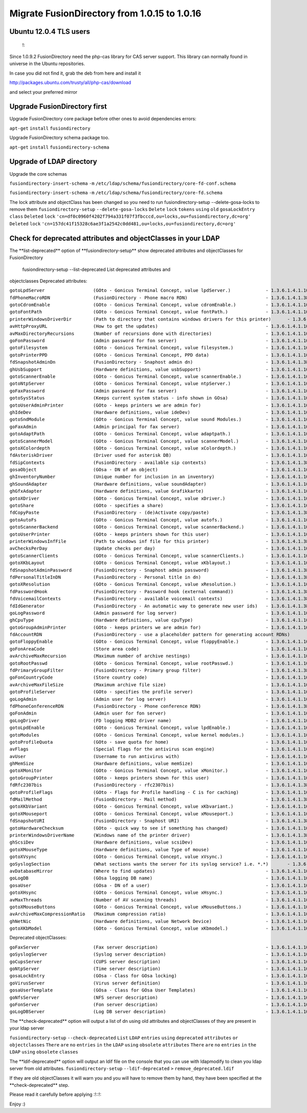 Migrate FusionDirectory from 1.0.15 to 1.0.16
=============================================


Ubuntu 12.0.4 TLS users
^^^^^^^^^^^^^^^^^^^^^^^

    !:

Since 1.0.9.2 FusionDirectory need the php-cas library for CAS server
support. This library can normally found in universe in the Ubuntu
repositories.

In case you did not find it, grab the deb from here and install it

http://packages.ubuntu.com/trusty/all/php-cas/download

and select your preferred mirror

Upgrade FusionDirectory first
^^^^^^^^^^^^^^^^^^^^^^^^^^^^^

Upgrade FusionDirectory core package before other ones to avoid
dependencies errors:

``apt-get`` ``install`` ``fusiondirectory``

Upgrade FusionDirectory schema package too.

``apt-get`` ``install`` ``fusiondirectory-schema``

Upgrade of LDAP directory
^^^^^^^^^^^^^^^^^^^^^^^^^

Upgrade the core schemas

``fusiondirectory-insert-schema`` ``-m``
``/etc/ldap/schema/fusiondirectory/core-fd-conf.schema``

``fusiondirectory-insert-schema`` ``-m``
``/etc/ldap/schema/fusiondirectory/core-fd.schema``

The lock attribute and objectClass has been changed so you need to run
fusiondirectory-setup --delete-gosa-locks to remove them
``fusiondirectory-setup`` ``--delete-gosa-locks`` ``Delete`` ``lock``
``tokens`` ``using`` ``old`` ``gosaLockEntry`` ``class`` ``Deleted``
``lock``
``'cn=df0c0960f4202f794a331f07f3fbcccd,ou=locks,ou=fusiondirectory,dc=org'``
``Deleted`` ``lock``
``'cn=157dc41f15328c6ae3f1a2542c0dd481,ou=locks,ou=fusiondirectory,dc=org'``

Check for deprecated attributes and objectClasses in your LDAP
^^^^^^^^^^^^^^^^^^^^^^^^^^^^^^^^^^^^^^^^^^^^^^^^^^^^^^^^^^^^^^

The \*\*list-deprecated\*\* option of \*\*fusiondirectory-setup\*\* show
deprecated attributes and objectClasses for FusionDirectory

 fusiondirectory-setup --list-deprecated List deprecated attributes and
objectclasses Deprecated attributes:

| ``gotoLpdServer                  (GOto - Gonicus Terminal Concept, value lpdServer.)             - 1.3.6.1.4.1.10098.1.1.1.4``
| ``fdPhoneMacroRDN                (FusionDirectory - Phone macro RDN)                             - 1.3.6.1.4.1.38414.19.10.2``
| ``gotoCdromEnable                (GOto - Gonicus Terminal Concept, value cdromEnable.)           - 1.3.6.1.4.1.10098.1.1.1.8``
| ``gotoFontPath                   (GOto - Gonicus Terminal Concept, value fontPath.)              - 1.3.6.1.4.1.10098.1.1.1.5``
| ``printerWindowsDriverDir        (Path to directory that contains windows drivers for this printer)      - 1.3.6.1.4.1.38414.6.10.2``
| ``avHttpProxyURL                 (How to get the updates)                                        - 1.3.6.1.4.1.10098.1.1.9.76``
| ``avMaxDirectoryRecursions       (Number of recursions done with directories)                    - 1.3.6.1.4.1.10098.1.1.9.69``
| ``goFonPassword                  (Admin password for fon server)                                 - 1.3.6.1.4.1.10098.1.1.9.27``
| ``gotoFilesystem                 (GOto - Gonicus Terminal Concept, value filesystem.)            - 1.3.6.1.4.1.10098.1.1.1.6``
| ``gotoPrinterPPD                 (GOto - Gonicus Terminal Concept, PPD data)                     - 1.3.6.1.4.1.10098.1.1.11.6``
| ``fdSnapshotAdminDn              (FusionDirectory - Snaphost admin dn)                           - 1.3.6.1.4.1.38414.8.17.4``
| ``ghUsbSupport                   (Hardware definitions, value usbSupport)                        - 1.3.6.1.4.1.10098.1.1.2.3``
| ``gotoScannerEnable              (GOto - Gonicus Terminal Concept, value scannerEnable.)         - 1.3.6.1.4.1.10098.1.1.1.10``
| ``gotoNtpServer                  (GOto - Gonicus Terminal Concept, value ntpServer.)             - 1.3.6.1.4.1.10098.1.1.1.2``
| ``goFaxPassword                  (Admin password for fax server)                                 - 1.3.6.1.4.1.10098.1.1.9.23``
| ``gotoSysStatus                  (Keeps current system status - info shown in GOsa)              - 1.3.6.1.4.1.10098.1.1.2.11``
| ``gotoUserAdminPrinter           (GOto - keeps printers we are admin for)                        - 1.3.6.1.4.1.10098.1.1.11.13``
| ``ghIdeDev                       (Hardware definitions, value ideDev)                            - 1.3.6.1.4.1.10098.1.1.2.4``
| ``gotoSndModule                  (GOto - Gonicus Terminal Concept, value sound Modules.)         - 1.3.6.1.4.1.10098.1.1.1.29``
| ``goFaxAdmin                     (Admin principal for fax server)                                - 1.3.6.1.4.1.10098.1.1.9.22``
| ``gotoAdaptPath                  (GOto - Gonicus Terminal Concept, value adaptpath.)             - 1.3.6.1.4.1.10098.1.1.1.33``
| ``gotoScannerModel               (GOto - Gonicus Terminal Concept, value scannerModel.)          - 1.3.6.1.4.1.10098.1.1.1.40``
| ``gotoXColordepth                (GOto - Gonicus Terminal Concept, value xColordepth.)           - 1.3.6.1.4.1.10098.1.1.1.21``
| ``fdAsteriskDriver               (Driver used for asterisk DB)                                   - 1.3.6.1.4.1.10098.1.1.9.30``
| ``fdSipContexts                  (FusionDirectory - available sip contexts)                      - 1.3.6.1.4.1.38414.19.11.1``
| ``gosaObject                     (GOsa - DN of an object)                                        - 1.3.6.1.4.1.10098.1.1.12.3``
| ``ghInventoryNumber              (Unique number for inclusion in an inventory)                   - 1.3.6.1.4.1.10098.1.1.2.10``
| ``ghSoundAdapter                 (Hardware definitions, value soundAdapter)                      - 1.3.6.1.4.1.10098.1.1.2.7``
| ``ghGfxAdapter                   (Hardware definitions, value Grafikkarte)                       - 1.3.6.1.4.1.10098.1.1.2.9``
| ``gotoXDriver                    (GOto - Gonicus Terminal Concept, value xDriver.)               - 1.3.6.1.4.1.10098.1.1.1.28``
| ``gotoShare                      (GOto - specifies a share)                                      - 1.3.6.1.4.1.10098.1.1.11.9``
| ``fdCopyPaste                    (FusionDirectory - (de)Activate copy/paste)                     - 1.3.6.1.4.1.38414.8.14.5``
| ``gotoAutoFs                     (GOto - Gonicus Terminal Concept, value autofs.)                - 1.3.6.1.4.1.10098.1.1.1.31``
| ``gotoScannerBackend             (GOto - Gonicus Terminal Concept, value scannerBackend.)        - 1.3.6.1.4.1.10098.1.1.1.39``
| ``gotoUserPrinter                (GOto - keeps printers shown for this user)                     - 1.3.6.1.4.1.10098.1.1.11.12``
| ``printerWindowsInfFile          (Path to windows inf file for this printer)                     - 1.3.6.1.4.1.38414.6.10.1``
| ``avChecksPerDay                 (Update checks per day)                                         - 1.3.6.1.4.1.10098.1.1.9.78``
| ``gotoScannerClients             (GOto - Gonicus Terminal Concept, value scannerClients.)        - 1.3.6.1.4.1.10098.1.1.1.11``
| ``gotoXKbLayout                  (GOto - Gonicus Terminal Concept, value xKblayout.)             - 1.3.6.1.4.1.10098.1.1.1.26``
| ``fdSnapshotAdminPassword        (FusionDirectory - Snaphost admin password)                     - 1.3.6.1.4.1.38414.8.17.5``
| ``fdPersonalTitleInDN            (FusionDirectory - Personal title in dn)                        - 1.3.6.1.4.1.38414.8.12.5``
| ``gotoXResolution                (GOto - Gonicus Terminal Concept, value xResolution.)           - 1.3.6.1.4.1.10098.1.1.1.20``
| ``fdPasswordHook                 (FusionDirectory - Password hook (external command))            - 1.3.6.1.4.1.38414.8.13.4``
| ``fdVoicemailContexts            (FusionDirectory - available voicemail contexts)                - 1.3.6.1.4.1.38414.19.11.2``
| ``fdIdGenerator                  (FusionDirectory - An automatic way to generate new user ids)   - 1.3.6.1.4.1.38414.8.12.4``
| ``goLogPassword                  (Admin password for log server)                                 - 1.3.6.1.4.1.10098.1.1.9.25``
| ``ghCpuType                      (Hardware definitions, value cpuType)                           - 1.3.6.1.4.1.10098.1.1.2.1``
| ``gotoGroupAdminPrinter          (GOto - keeps printers we are admin for)                        - 1.3.6.1.4.1.10098.1.1.11.17``
| ``fdAccountRDN                   (FusionDirectory - use a placeholder pattern for generating account RDNs)       - 1.3.6.1.4.1.38414.8.12.2``
| ``gotoFloppyEnable               (GOto - Gonicus Terminal Concept, value floppyEnable.)          - 1.3.6.1.4.1.10098.1.1.1.7``
| ``goFonAreaCode                  (Store area code)                                               - 1.3.6.1.4.1.10098.1.1.9.28``
| ``avArchiveMaxRecursion          (Maximum number of archive nestings)                            - 1.3.6.1.4.1.10098.1.1.9.73``
| ``gotoRootPasswd                 (GOto - Gonicus Terminal Concept, value rootPasswd.)            - 1.3.6.1.4.1.10098.1.1.1.14``
| ``fdPrimaryGroupFilter           (FusionDirectory - Primary group filter)                        - 1.3.6.1.4.1.38414.8.14.1``
| ``goFonCountryCode               (Store country code)                                            - 1.3.6.1.4.1.10098.1.1.9.29``
| ``avArchiveMaxFileSize           (Maximum archive file size)                                     - 1.3.6.1.4.1.10098.1.1.9.72``
| ``gotoProfileServer              (GOto - specifies the profile server)                           - 1.3.6.1.4.1.10098.1.1.11.8``
| ``goLogAdmin                     (Admin user for log server)                                     - 1.3.6.1.4.1.10098.1.1.9.24``
| ``fdPhoneConferenceRDN           (FusionDirectory - Phone conference RDN)                        - 1.3.6.1.4.1.38414.19.10.3``
| ``goFonAdmin                     (Admin user for fon server)                                     - 1.3.6.1.4.1.10098.1.1.9.26``
| ``goLogDriver                    (FD logging MDB2 driver name)                                   - 1.3.6.1.4.1.10098.1.1.9.84``
| ``gotoLpdEnable                  (GOto - Gonicus Terminal Concept, value lpdEnable.)             - 1.3.6.1.4.1.10098.1.1.1.9``
| ``gotoModules                    (GOto - Gonicus Terminal Concept, value kernel modules.)        - 1.3.6.1.4.1.10098.1.1.1.32``
| ``gotoProfileQuota               (GOto - save quota for home)                                    - 1.3.6.1.4.1.10098.1.1.11.15``
| ``avFlags                        (Special flags for the antivirus scan engine)                   - 1.3.6.1.4.1.10098.1.1.9.71``
| ``avUser                         (Username to run antivirus with)                                - 1.3.6.1.4.1.10098.1.1.9.70``
| ``ghMemSize                      (Hardware definitions, value memSize)                           - 1.3.6.1.4.1.10098.1.1.2.2``
| ``gotoXMonitor                   (GOto - Gonicus Terminal Concept, value xMonitor.)              - 1.3.6.1.4.1.10098.1.1.1.17``
| ``gotoGroupPrinter               (GOto - keeps printers shown for this user)                     - 1.3.6.1.4.1.10098.1.1.11.16``
| ``fdRfc2307bis                   (FusionDirectory - rfc2307bis)                                  - 1.3.6.1.4.1.38414.8.10.1``
| ``gotoProfileFlags               (GOto - Flags for Profile handling - C is for caching)          - 1.3.6.1.4.1.10098.1.1.11.7``
| ``fdMailMethod                   (FusionDirectory - Mail method)                                 - 1.3.6.1.4.1.38414.10.10.1``
| ``gotoXKbVariant                 (GOto - Gonicus Terminal Concept, value xKbvariant.)            - 1.3.6.1.4.1.10098.1.1.1.27``
| ``gotoXMouseport                 (GOto - Gonicus Terminal Concept, value xMouseport.)            - 1.3.6.1.4.1.10098.1.1.1.22``
| ``fdSnapshotURI                  (FusionDirectory - Snaphost URI)                                - 1.3.6.1.4.1.38414.8.17.3``
| ``gotoHardwareChecksum           (GOto - quick way to see if something has changed)              - 1.3.6.1.4.1.10098.1.1.2.12``
| ``printerWindowsDriverName       (Windows name of the printer driver)                            - 1.3.6.1.4.1.38414.6.10.3``
| ``ghScsiDev                      (Hardware definitions, value scsiDev)                           - 1.3.6.1.4.1.10098.1.1.2.5``
| ``gotoXMouseType                 (Hardware definitions, value Type of mouse)                     - 1.3.6.1.4.1.10098.1.1.1.34``
| ``gotoXVsync                     (GOto - Gonicus Terminal Concept, value xVsync.)                - 1.3.6.1.4.1.10098.1.1.1.19``
| ``goSyslogSection                (What sections wants the server for its syslog service? i.e. *.*)       - 1.3.6.1.4.1.10098.1.1.9.9``
| ``avDatabaseMirror               (Where to find updates)                                         - 1.3.6.1.4.1.10098.1.1.9.75``
| ``goLogDB                        (GOsa logging DB name)                                          - 1.3.6.1.4.1.10098.1.1.9.83``
| ``gosaUser                       (GOsa - DN of a user)                                           - 1.3.6.1.4.1.10098.1.1.12.2``
| ``gotoXHsync                     (GOto - Gonicus Terminal Concept, value xHsync.)                - 1.3.6.1.4.1.10098.1.1.1.18``
| ``avMaxThreads                   (Number of AV scanning threads)                                 - 1.3.6.1.4.1.10098.1.1.9.68``
| ``gotoXMouseButtons              (GOto - Gonicus Terminal Concept, value xMouseButtons.)         - 1.3.6.1.4.1.10098.1.1.1.23``
| ``avArchiveMaxCompressionRatio   (Maximum compression ratio)                                     - 1.3.6.1.4.1.10098.1.1.9.74``
| ``ghNetNic                       (Hardware definitions, value Network Device)                    - 1.3.6.1.4.1.10098.1.1.2.8``
| ``gotoXKbModel                   (GOto - Gonicus Terminal Concept, value xKbmodel.)              - 1.3.6.1.4.1.10098.1.1.1.25``

Deprecated objectClasses:

| ``goFaxServer                    (Fax server description)                                        - 1.3.6.1.4.1.10098.1.2.1.26``
| ``goSyslogServer                 (Syslog server description)                                     - 1.3.6.1.4.1.10098.1.2.1.21``
| ``goCupsServer                   (CUPS server description)                                       - 1.3.6.1.4.1.10098.1.2.1.23``
| ``goNtpServer                    (Time server description)                                       - 1.3.6.1.4.1.10098.1.2.1.20``
| ``gosaLockEntry                  (GOsa - Class for GOsa locking)                                 - 1.3.6.1.4.1.10098.1.2.1.19.2``
| ``goVirusServer                  (Virus server definition)                                       - 1.3.6.1.4.1.10098.1.2.1.39``
| ``gosaUserTemplate               (GOsa - Class for GOsa User Templates)                          - 1.3.6.1.4.1.10098.1.2.1.19.11``
| ``goNfsServer                    (NFS server description)                                        - 1.3.6.1.4.1.10098.1.2.1.19``
| ``goFonServer                    (Fon server description)                                        - 1.3.6.1.4.1.10098.1.2.1.29``
| ``goLogDBServer                  (Log DB server description)                                     - 1.3.6.1.4.1.10098.1.2.1.28``

The \*\*check-deprecated\*\* option will output a list of dn using old
attributes and objectClasses of they are present in your ldap server

``fusiondirectory-setup`` ``--check-deprecated`` ``List`` ``LDAP``
``entries`` ``using`` ``deprecated`` ``attributes`` ``or``
``objectclasses`` ``There`` ``are`` ``no`` ``entries`` ``in`` ``the``
``LDAP`` ``using`` ``obsolete`` ``attributes`` ``There`` ``are`` ``no``
``entries`` ``in`` ``the`` ``LDAP`` ``using`` ``obsolete`` ``classes``

The \*\*ldif-deprecated\*\* option will output an ldif file on the
console that you can use with ldapmodify to clean you ldap server from
old attributes. ``fusiondirectory-setup`` ``--ldif-deprecated`` ``>``
``remove_deprecated.ldif``

If they are old objectClasses it will warn you and you will have to
remove them by hand, they have been specified at the
\*\*check-deprecated\*\* step.

Please read it carefully before applying :!::!:

Enjoy :)
